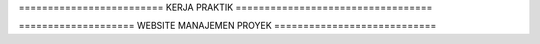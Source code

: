 ========================= KERJA PRAKTIK ==================================

==================== WEBSITE MANAJEMEN PROYEK ============================
